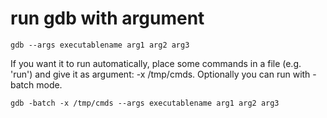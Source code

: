 * run gdb with argument
#+BEGIN_SRC shell
gdb --args executablename arg1 arg2 arg3
#+END_SRC

If you want it to run automatically, 
place some commands in a file (e.g. 'run') 
and give it as argument: -x /tmp/cmds. 
Optionally you can run with -batch mode.

#+BEGIN_SRC shell
gdb -batch -x /tmp/cmds --args executablename arg1 arg2 arg3
#+END_SRC
